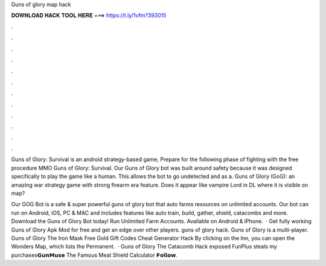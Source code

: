 Guns of glory map hack



𝐃𝐎𝐖𝐍𝐋𝐎𝐀𝐃 𝐇𝐀𝐂𝐊 𝐓𝐎𝐎𝐋 𝐇𝐄𝐑𝐄 ===> https://t.ly/1vfm?393015



.



.



.



.



.



.



.



.



.



.



.



.

Guns of Glory: Survival is an android strategy-based game, Prepare for the following phase of fighting with the free procedure MMO Guns of Glory: Survival. Our Guns of Glory bot was built around safety because it was designed specifically to play the game like a human. This allows the bot to go undetected and as a. Guns of Glory (GoG): an amazing war strategy game with strong firearm era feature. Does it appear like vampire Lord in DL where it is visible on map?

Our GOG Bot is a safe & super powerful guns of glory bot that auto farms resources on unlimited accounts. Our bot can run on Android, iOS, PC & MAC and includes features like auto train, build, gather, shield, catacombs and more. Download the Guns of Glory Bot today! Run Unlimited Farm Accounts. Available on Android & iPhone.  · Get fully working Guns of Glory Apk Mod for free and get an edge over other players. guns of glory hack. Guns of Glory is a multi-player. Guns of Glory The Iron Mask Free Gold Gift Codes Cheat Generator Hack By clicking on the Inn, you can open the Wonders Map, which lists the Permanent.  · Guns of Glory The Catacomb Hack exposed FunPlus steals my purchases𝗚𝘂𝗻𝗠𝘂𝘀𝗲 The Famous Meat Shield Calculator 𝗙𝗼𝗹𝗹𝗼𝘄.
